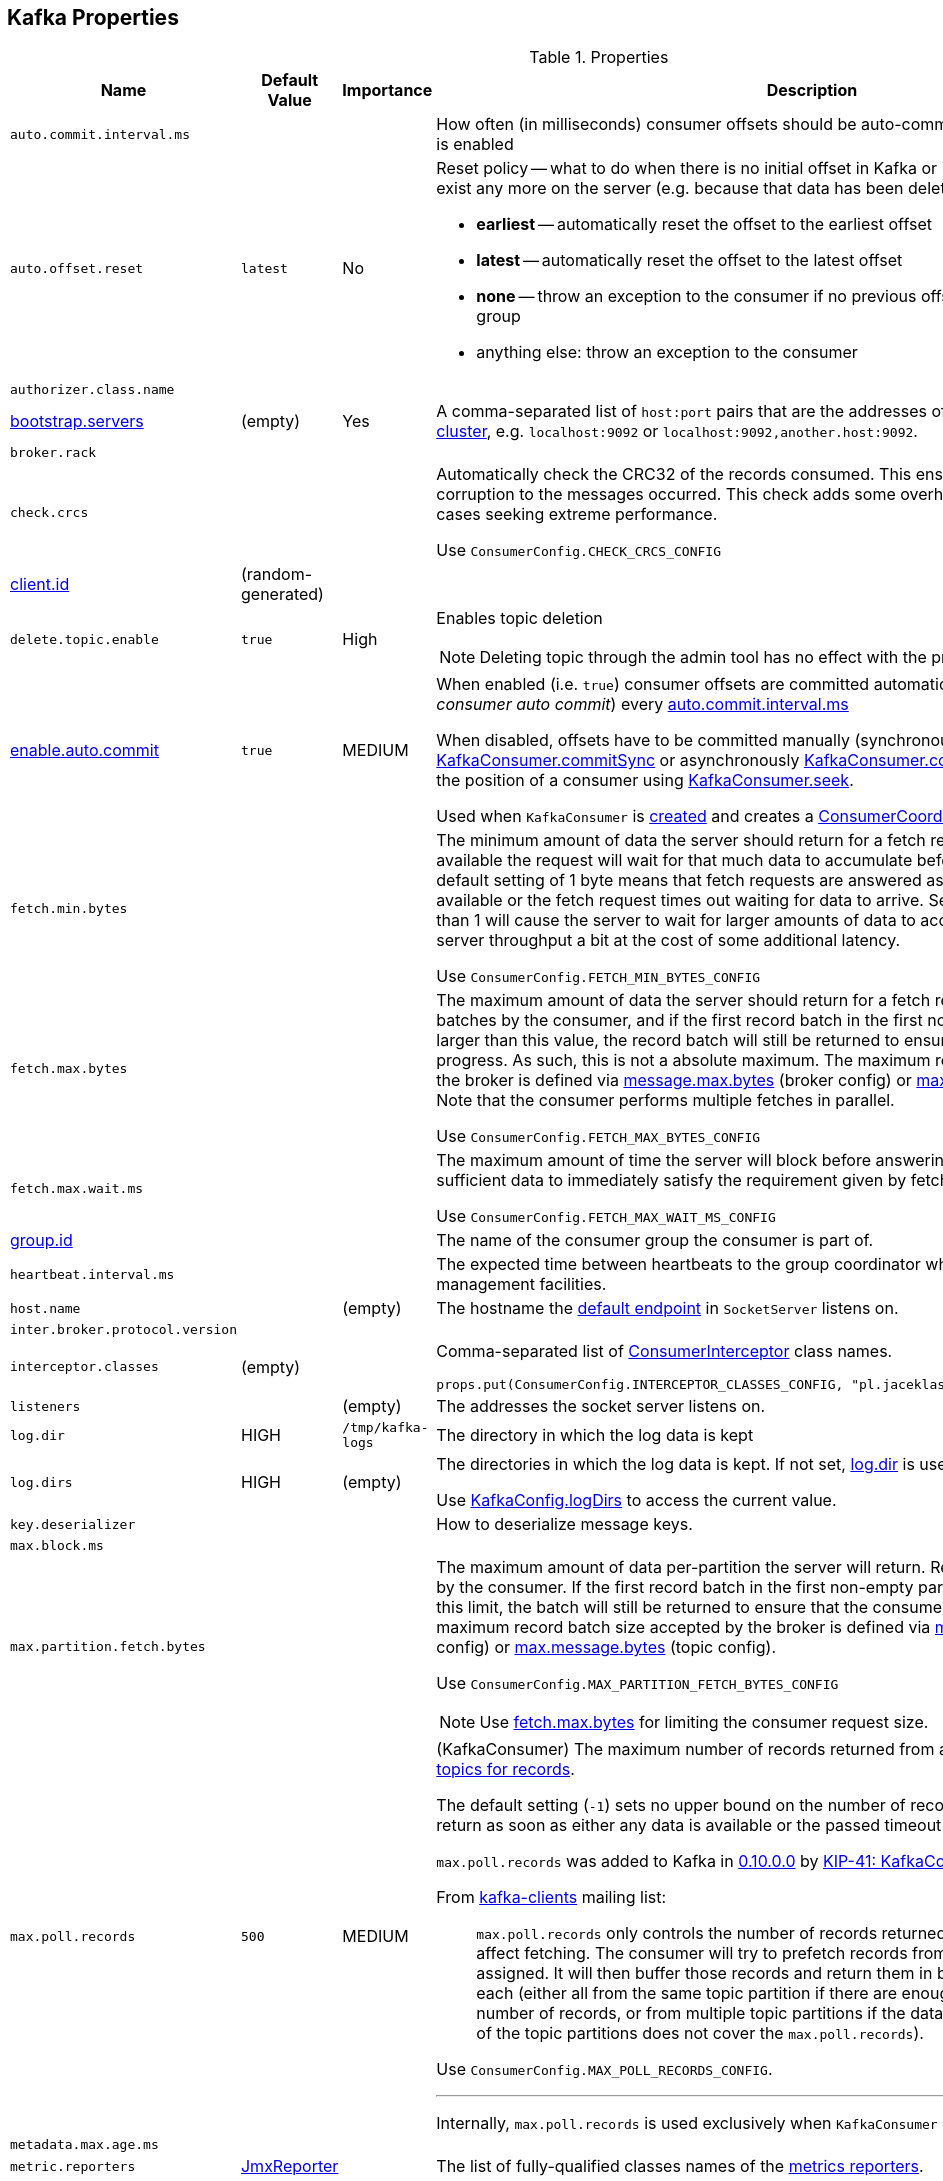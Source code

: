 == Kafka Properties

.Properties
[cols="1,1,1,2",options="header",width="100%"]
|======================
| Name
| Default Value
| Importance
| Description

| [[auto.commit.interval.ms]] `auto.commit.interval.ms`
|
|
| How often (in milliseconds) consumer offsets should be auto-committed when <<enable.auto.commit, enable.auto.commit>> is enabled

| [[auto.offset.reset]] `auto.offset.reset`
| `latest`
| No
a| Reset policy -- what to do when there is no initial offset in Kafka or if the current offset does not exist any more on the server (e.g. because that data has been deleted):

* *earliest* -- automatically reset the offset to the earliest offset
* *latest* -- automatically reset the offset to the latest offset
* *none* -- throw an exception to the consumer if no previous offset is found for the consumer's group
* anything else: throw an exception to the consumer

| [[authorizer.class.name]] `authorizer.class.name`
|
|
|

| [[bootstrap.servers]] link:kafka-properties-bootstrap-servers.adoc[bootstrap.servers]
| (empty)
| Yes
| A comma-separated list of `host:port` pairs that are the addresses of one or more brokers in a link:kafka-brokers.adoc[Kafka cluster], e.g. `localhost:9092` or `localhost:9092,another.host:9092`.

| [[broker.rack]] `broker.rack`
|
|
|

| [[check.crcs]] `check.crcs`
|
|
| Automatically check the CRC32 of the records consumed. This ensures no on-the-wire or on-disk corruption to the messages occurred. This check adds some overhead, so it may be disabled in cases seeking extreme performance.

Use `ConsumerConfig.CHECK_CRCS_CONFIG`

| [[client.id]] link:kafka-properties-client-id.adoc[client.id]
| (random-generated)
|
|

| [[delete.topic.enable]] `delete.topic.enable`
| `true`
| High
a| Enables topic deletion

NOTE: Deleting topic through the admin tool has no effect with the property disabled.

| [[enable.auto.commit]] link:kafka-properties-enable-auto-commit.adoc[enable.auto.commit]
| `true`
| MEDIUM
| When enabled (i.e. `true`) consumer offsets are committed automatically in the background (aka _consumer auto commit_) every <<auto.commit.interval.ms, auto.commit.interval.ms>>

When disabled, offsets have to be committed manually (synchronously using link:kafka-consumer-KafkaConsumer.adoc#commitSync[KafkaConsumer.commitSync] or asynchronously link:kafka-consumer-KafkaConsumer.adoc#commitAsync[KafkaConsumer.commitAsync]). On restart restore the position of a consumer using link:kafka-consumer-KafkaConsumer.adoc#seek[KafkaConsumer.seek].

Used when `KafkaConsumer` is link:kafka-consumer-KafkaConsumer.adoc#creating-instance[created] and creates a link:kafka-consumer-ConsumerCoordinator.adoc#autoCommitEnabled[ConsumerCoordinator].

| [[fetch.min.bytes]] `fetch.min.bytes`
|
|
| The minimum amount of data the server should return for a fetch request. If insufficient data is available the request will wait for that much data to accumulate before answering the request. The default setting of 1 byte means that fetch requests are answered as soon as a single byte of data is available or the fetch request times out waiting for data to arrive. Setting this to something greater than 1 will cause the server to wait for larger amounts of data to accumulate which can improve server throughput a bit at the cost of some additional latency.

Use `ConsumerConfig.FETCH_MIN_BYTES_CONFIG`

| [[fetch.max.bytes]] `fetch.max.bytes`
|
|
| The maximum amount of data the server should return for a fetch request. Records are fetched in batches by the consumer, and if the first record batch in the first non-empty partition of the fetch is larger than this value, the record batch will still be returned to ensure that the consumer can make progress. As such, this is not a absolute maximum. The maximum record batch size accepted by the broker is defined via <<message.max.bytes, message.max.bytes>> (broker config) or <<max.message.bytes, max.message.bytes>> (topic config). Note that the consumer performs multiple fetches in parallel.

Use `ConsumerConfig.FETCH_MAX_BYTES_CONFIG`

| [[fetch.max.wait.ms]] `fetch.max.wait.ms`
|
|
| The maximum amount of time the server will block before answering the fetch request if there isn't sufficient data to immediately satisfy the requirement given by fetch.min.bytes.

Use `ConsumerConfig.FETCH_MAX_WAIT_MS_CONFIG`

| [[group.id]] link:kafka-properties-group-id.adoc[group.id]
|
|
| The name of the consumer group the consumer is part of.

| [[heartbeat_interval_ms]] `heartbeat.interval.ms` |  |  | The expected time between heartbeats to the group coordinator when using Kafka's group management facilities.

| [[host.name]] `host.name`
|
| (empty)
| The hostname the link:kafka-SocketServer.adoc#endpoints[default endpoint] in `SocketServer` listens on.

| [[inter.broker.protocol.version]] `inter.broker.protocol.version`
|
|
|

| [[interceptor.classes]] `interceptor.classes`
| (empty)
|
a| Comma-separated list of link:kafka-consumer-ConsumerInterceptor.adoc[ConsumerInterceptor] class names.

[source, scala]
----
props.put(ConsumerConfig.INTERCEPTOR_CLASSES_CONFIG, "pl.jaceklaskowski.kafka.KafkaInterceptor")
----

| [[listeners]] `listeners`
|
| (empty)
| The addresses the socket server listens on.

| `log.dir`
| HIGH
| `/tmp/kafka-logs`
| [[log.dir]] The directory in which the log data is kept

| `log.dirs`
| HIGH
| (empty)
| [[log.dirs]] The directories in which the log data is kept. If not set, <<log.dir, log.dir>> is used.

Use <<kafka-KafkaConfig.adoc#logDirs, KafkaConfig.logDirs>> to access the current value.

| [[key.deserializer]] `key.deserializer`
|
|
| How to deserialize message keys.

| [[max.block.ms]] `max.block.ms`
|
|
|

| [[max.partition.fetch.bytes]] `max.partition.fetch.bytes`
|
|
a| The maximum amount of data per-partition the server will return. Records are fetched in batches by the consumer. If the first record batch in the first non-empty partition of the fetch is larger than this limit, the batch will still be returned to ensure that the consumer can make progress. The maximum record batch size accepted by the broker is defined via <<message.max.bytes, message.max.bytes>> (broker config) or <<max.message.bytes, max.message.bytes>> (topic config).

Use `ConsumerConfig.MAX_PARTITION_FETCH_BYTES_CONFIG`

NOTE: Use <<fetch.max.bytes, fetch.max.bytes>> for limiting the consumer request size.

| [[max.poll.records]] `max.poll.records`
| `500`
| MEDIUM
a| (KafkaConsumer) The maximum number of records returned from a Kafka `Consumer` when link:kafka-consumer-Consumer.adoc#poll[polling topics for records].

The default setting (`-1`) sets no upper bound on the number of records, i.e. `Consumer.poll()` will return as soon as either any data is available or the passed timeout expires.

`max.poll.records` was added to Kafka in https://issues.apache.org/jira/browse/KAFKA-3007[0.10.0.0] by https://cwiki.apache.org/confluence/display/KAFKA/KIP-41%3A+KafkaConsumer+Max+Records[KIP-41: KafkaConsumer Max Records].

From https://groups.google.com/d/msg/kafka-clients/5jagwTywVb8/2v7vYg9SBAAJ[kafka-clients] mailing list:

> `max.poll.records` only controls the number of records returned from poll, but does not affect fetching. The consumer will try to prefetch records from all partitions it is assigned. It will then buffer those records and return them in batches of `max.poll.records` each (either all from the same topic partition if there are enough left to satisfy the number of records, or from multiple topic partitions if the data from the last fetch for one of the topic partitions does not cover the `max.poll.records`).

Use `ConsumerConfig.MAX_POLL_RECORDS_CONFIG`.

---

Internally, `max.poll.records` is used exclusively when `KafkaConsumer` is link:kafka-consumer-KafkaConsumer.adoc#creating-instance[created] (to create a link:kafka-consumer-KafkaConsumer.adoc#fetcher[Fetcher]).

| [[metadata.max.age.ms]] `metadata.max.age.ms`
|
|
|

| [[metric_reporters]] `metric.reporters` | link:kafka-MetricsReporter.adoc#JmxReporter[JmxReporter] |  |
The list of fully-qualified classes names of the link:kafka-MetricsReporter.adoc[metrics reporters].

| [[metrics_num_samples]] `metrics.num.samples` | | |
Number of samples to compute metrics.

| [[metrics_sample_window_ms]] `metrics.sample.window.ms` | | |
Time window (in milliseconds) a metrics sample is computed over.

| `min.insync.replicas`
| `1`
| MEDIUM
| [[min.insync.replicas]]
When a producer sets acks to "all" (or "-1"), this configuration specifies the minimum number of replicas that must acknowledge a write for the write to be considered successful.

If this minimum cannot be met, then the producer will raise an exception (either `NotEnoughReplicas` or `NotEnoughReplicasAfterAppend`).

When used together, `min.insync.replicas` and acks allow you to enforce greater durability guarantees.

A typical scenario would be to create a topic with a replication factor of 3, set `min.insync.replicas` to 2, and produce with acks of "all". This will ensure that the producer raises an exception if a majority of replicas do not receive a write.

| [[num.io.threads]] `num.io.threads`
| `8`
|
| The number of threads that link:kafka-KafkaServer.adoc[KafkaServer] uses for processing requests, which may include disk I/O

| [[num.network.threads]] `num.network.threads`
| `3`
|
| The number of threads that SocketServer uses for the link:kafka-SocketServer.adoc#numProcessorThreads[number of processors per endpoint].

| [[port]] `port`
|
| (empty)
| The port the link:kafka-SocketServer.adoc#endpoints[default endpoint] in `SocketServer` listens on.

| [[rebalance_timeout_ms]] `rebalance.timeout.ms` |  |  |
The maximum allowed time for each worker to join the group once a rebalance has begun.

| [[receive.buffer.bytes]] `receive.buffer.bytes`
|
|
| The hint about the size of the TCP network receive buffer (SO_RCVBUF) to use (for a socket) when reading data. If the value is -1, the OS default will be used.

| [[replica.lag.time.max.ms]] `replica.lag.time.max.ms`
|
|
|

| [[replica.socket.timeout.ms]] `replica.socket.timeout.ms`
|
|
|

| [[retry.backoff.ms]] link:kafka-properties-retry-backoff-ms.adoc[retry.backoff.ms]
|
|
| Time to wait before attempting to retry a failed request to a given topic partition. This avoids repeatedly sending requests in a tight loop under some failure scenarios.

Use `ConsumerConfig.RETRY_BACKOFF_MS_CONFIG`

| [[request.timeout.ms]] `request.timeout.ms`
|
|
| The configuration controls the maximum amount of time the client will wait for the response of a request. If the response is not received before the timeout elapses the client will resend the request if necessary or fail the request if retries are exhausted.

Use `ConsumerConfig.REQUEST_TIMEOUT_MS_CONFIG`

| [[sasl.enabled.mechanisms]] `sasl.enabled.mechanisms`
|
|
|

| [[send.buffer.bytes]] `send.buffer.bytes`
|
|
| The hint about the size of the TCP network send buffer (SO_SNDBUF) to use (for a socket) when sending data. If the value is -1, the OS default will be used.

| [[session_timeout_ms]] `session.timeout.ms` | 10000 | High | The timeout used to detect worker failures.

| [[value_deserializer]] `value.deserializer` |  |  | How to deserialize message values.

|======================

CAUTION: FIXME What's worker?

[source, scala]
----
// requires org.apache.kafka:connect-runtime:0.10.0.1 dependency

import org.apache.kafka.connect.runtime.distributed.DistributedConfig
DistributedConfig.SESSION_TIMEOUT_MS_CONFIG
----

CAUTION: FIXME How to know the current value of a setting on a producer's and a consumer's side?
